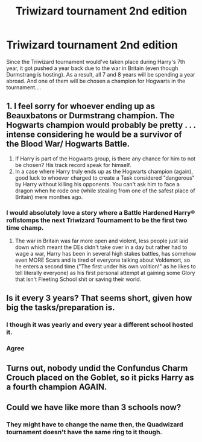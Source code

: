 #+TITLE: Triwizard tournament 2nd edition

* Triwizard tournament 2nd edition
:PROPERTIES:
:Author: queen_of_tacky
:Score: 20
:DateUnix: 1595454521.0
:DateShort: 2020-Jul-23
:FlairText: Prompt
:END:
Since the Triwizard tournament would've taken place during Harry's 7th year, it got pushed a year back due to the war in Britain (even though Durmstrang is hosting). As a result, all 7 and 8 years will be spending a year abroad. And one of them will be chosen a champion for Hogwarts in the tournament....


** 1. I feel sorry for whoever ending up as Beauxbatons or Durmstrang champion. The Hogwarts champion would probably be pretty . . . intense considering he would be a survivor of the Blood War/ Hogwarts Battle.
2. If Harry is part of the Hogwarts group, is there any chance for him to not be chosen? His track record speak for himself.
3. In a case where Harry truly ends up as the Hogwarts champion (again), good luck to whoever charged to create a Task considered "dangerous" by Harry without killing his opponents. You can't ask him to face a dragon when he rode one (while stealing from one of the safest place of Britain) mere monthes ago.
:PROPERTIES:
:Author: PlusMortgage
:Score: 24
:DateUnix: 1595464790.0
:DateShort: 2020-Jul-23
:END:

*** I would absolutely love a story where a Battle Hardened Harry® roflstomps the next Triwizard Tournament to be the first two time champ.
:PROPERTIES:
:Author: Commando666
:Score: 21
:DateUnix: 1595465074.0
:DateShort: 2020-Jul-23
:END:

**** The war in Britain was far more open and violent, less people just laid down which meant the DEs didn't take over in a day but rather had to wage a war, Harry has been in several high stakes battles, has somehow even MORE Scars and is tired of everyone talking about Voldemort, so he enters a second time ("The first under his own volition!" as he likes to tell literally everyone) as his first personal attempt at gaining some Glory that isn't Fleeting School shit or saving their world.
:PROPERTIES:
:Author: KidCoheed
:Score: 7
:DateUnix: 1595478538.0
:DateShort: 2020-Jul-23
:END:


** Is it every 3 years? That seems short, given how big the tasks/preparation is.
:PROPERTIES:
:Score: 7
:DateUnix: 1595454923.0
:DateShort: 2020-Jul-23
:END:

*** I though it was yearly and every year a different school hosted it.
:PROPERTIES:
:Author: JOKERRule
:Score: 3
:DateUnix: 1595475718.0
:DateShort: 2020-Jul-23
:END:


*** Agree
:PROPERTIES:
:Author: Jon_Riptide
:Score: 2
:DateUnix: 1595456188.0
:DateShort: 2020-Jul-23
:END:


** Turns out, nobody undid the Confundus Charm Crouch placed on the Goblet, so it picks Harry as a fourth champion AGAIN.
:PROPERTIES:
:Author: CalculusWarrior
:Score: 7
:DateUnix: 1595478697.0
:DateShort: 2020-Jul-23
:END:


** Could we have like more than 3 schools now?
:PROPERTIES:
:Author: Jon_Riptide
:Score: 2
:DateUnix: 1595456200.0
:DateShort: 2020-Jul-23
:END:

*** They might have to change the name then, the Quadwizard tournament doesn't have the same ring to it though.
:PROPERTIES:
:Author: geek_of_nature
:Score: 2
:DateUnix: 1595491477.0
:DateShort: 2020-Jul-23
:END:
